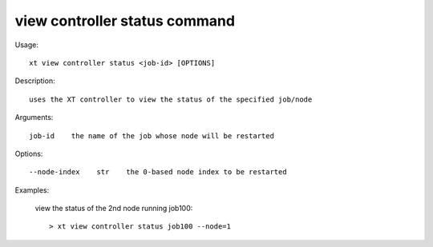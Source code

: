 .. _view_controller_status:  

========================================
view controller status command
========================================

Usage::

    xt view controller status <job-id> [OPTIONS]

Description::

        uses the XT controller to view the status of the specified job/node

Arguments::

  job-id    the name of the job whose node will be restarted

Options::

  --node-index    str    the 0-based node index to be restarted

Examples:

  view the status of the 2nd node running job100::

  > xt view controller status job100 --node=1


